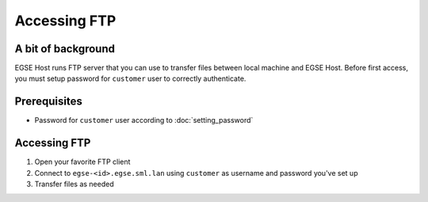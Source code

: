 Accessing FTP
=============

A bit of background
-------------------
EGSE Host runs FTP server that you can use to transfer files between local machine and EGSE Host. Before first access, you must setup password for ``customer`` user to correctly authenticate.

Prerequisites
-------------
* Password for ``customer`` user according to :doc:`setting_password`

Accessing FTP
-------------
#. Open your favorite FTP client
#. Connect to ``egse-<id>.egse.sml.lan`` using ``customer`` as username and password you've set up
#. Transfer files as needed
